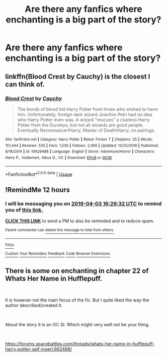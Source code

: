 #+TITLE: Are there any fanfics where enchanting is a big part of the story?

* Are there any fanfics where enchanting is a big part of the story?
:PROPERTIES:
:Author: Garanar
:Score: 42
:DateUnix: 1554241314.0
:DateShort: 2019-Apr-03
:END:

** linkffn(Blood Crest by Cauchy) is the closest I can think of.
:PROPERTIES:
:Author: colorandtimbre
:Score: 2
:DateUnix: 1554331754.0
:DateShort: 2019-Apr-04
:END:

*** [[https://www.fanfiction.net/s/10629488/1/][*/Blood Crest/*]] by [[https://www.fanfiction.net/u/3712368/Cauchy][/Cauchy/]]

#+begin_quote
  The bonds of blood hid Harry Potter from those who wished to harm him. Unfortunately, foreign dark wizard Joachim Petri had no idea who Harry Potter even was. A wizard "rescues" a clueless Harry Potter from the Dursleys, but not all wizards are good people. Eventually Necromancer!Harry, Master of Death!Harry, no pairings.
#+end_quote

^{/Site/:} ^{fanfiction.net} ^{*|*} ^{/Category/:} ^{Harry} ^{Potter} ^{*|*} ^{/Rated/:} ^{Fiction} ^{T} ^{*|*} ^{/Chapters/:} ^{25} ^{*|*} ^{/Words/:} ^{151,444} ^{*|*} ^{/Reviews/:} ^{535} ^{*|*} ^{/Favs/:} ^{1,536} ^{*|*} ^{/Follows/:} ^{2,066} ^{*|*} ^{/Updated/:} ^{12/25/2018} ^{*|*} ^{/Published/:} ^{8/18/2014} ^{*|*} ^{/id/:} ^{10629488} ^{*|*} ^{/Language/:} ^{English} ^{*|*} ^{/Genre/:} ^{Adventure/Horror} ^{*|*} ^{/Characters/:} ^{Harry} ^{P.,} ^{Voldemort,} ^{Albus} ^{D.,} ^{OC} ^{*|*} ^{/Download/:} ^{[[http://www.ff2ebook.com/old/ffn-bot/index.php?id=10629488&source=ff&filetype=epub][EPUB]]} ^{or} ^{[[http://www.ff2ebook.com/old/ffn-bot/index.php?id=10629488&source=ff&filetype=mobi][MOBI]]}

--------------

*FanfictionBot*^{2.0.0-beta} | [[https://github.com/tusing/reddit-ffn-bot/wiki/Usage][Usage]]
:PROPERTIES:
:Author: FanfictionBot
:Score: 1
:DateUnix: 1554331769.0
:DateShort: 2019-Apr-04
:END:


** !RemindMe 12 hours
:PROPERTIES:
:Author: PrincessApprentice
:Score: 1
:DateUnix: 1554265649.0
:DateShort: 2019-Apr-03
:END:

*** I will be messaging you on [[http://www.wolframalpha.com/input/?i=2019-04-03%2016:29:32%20UTC%20To%20Local%20Time][*2019-04-03 16:29:32 UTC*]] to remind you of [[https://www.reddit.com/r/HPfanfiction/comments/b8pd5q/are_there_any_fanfics_where_enchanting_is_a_big/ek0330v/][*this link.*]]

[[http://np.reddit.com/message/compose/?to=RemindMeBot&subject=Reminder&message=%5Bhttps://www.reddit.com/r/HPfanfiction/comments/b8pd5q/are_there_any_fanfics_where_enchanting_is_a_big/ek0330v/%5D%0A%0ARemindMe!%20%2012%20hours][*CLICK THIS LINK*]] to send a PM to also be reminded and to reduce spam.

^{Parent commenter can} [[http://np.reddit.com/message/compose/?to=RemindMeBot&subject=Delete%20Comment&message=Delete!%20ek037dm][^{delete this message to hide from others.}]]

--------------

[[http://np.reddit.com/r/RemindMeBot/comments/24duzp/remindmebot_info/][^{FAQs}]]

[[http://np.reddit.com/message/compose/?to=RemindMeBot&subject=Reminder&message=%5BLINK%20INSIDE%20SQUARE%20BRACKETS%20else%20default%20to%20FAQs%5D%0A%0ANOTE:%20Don't%20forget%20to%20add%20the%20time%20options%20after%20the%20command.%0A%0ARemindMe!][^{Custom}]]
[[http://np.reddit.com/message/compose/?to=RemindMeBot&subject=List%20Of%20Reminders&message=MyReminders!][^{Your Reminders}]]
[[http://np.reddit.com/message/compose/?to=RemindMeBotWrangler&subject=Feedback][^{Feedback}]]
[[https://github.com/SIlver--/remindmebot-reddit][^{Code}]]
[[https://np.reddit.com/r/RemindMeBot/comments/4kldad/remindmebot_extensions/][^{Browser Extensions}]]
:PROPERTIES:
:Author: RemindMeBot
:Score: 1
:DateUnix: 1554265773.0
:DateShort: 2019-Apr-03
:END:


** There is some on enchanting in chapter 22 of Whats Her Name in Hufflepuff.

​

It is however not the main focus of the fic. But I quite liked the way the author described/created it.

​

About the story it is an OC SI. Which might very well not be your thing.

​

[[https://forums.spacebattles.com/threads/whats-her-name-in-hufflepuff-harry-potter-self-insert.662488/]]
:PROPERTIES:
:Author: Elmsted
:Score: 1
:DateUnix: 1554472109.0
:DateShort: 2019-Apr-05
:END:
